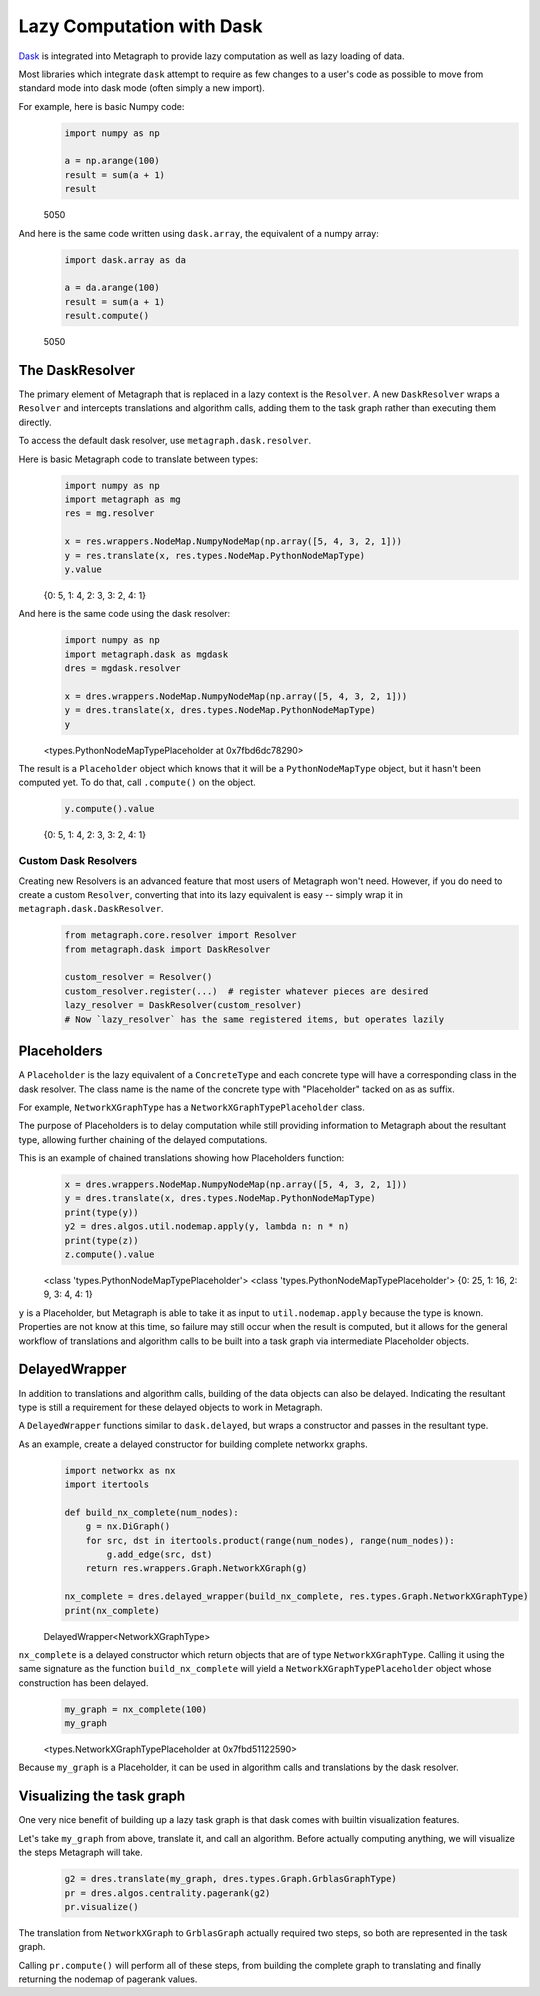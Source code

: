 .. _dask:

Lazy Computation with Dask
==========================

`Dask <https://dask.org/>`__ is integrated into Metagraph to provide lazy computation as well as lazy loading of data.

Most libraries which integrate ``dask`` attempt to require as few changes to a user's code as possible to
move from standard mode into dask mode (often simply a new import).

For example, here is basic Numpy code:

\
    .. code-block:: python

        import numpy as np

        a = np.arange(100)
        result = sum(a + 1)
        result

    5050

And here is the same code written using ``dask.array``, the equivalent of a numpy array:

\
    .. code-block:: python

        import dask.array as da

        a = da.arange(100)
        result = sum(a + 1)
        result.compute()

    5050


The DaskResolver
----------------

The primary element of Metagraph that is replaced in a lazy context is the ``Resolver``. A new ``DaskResolver``
wraps a ``Resolver`` and intercepts translations and algorithm calls, adding them to the task graph rather than
executing them directly.

To access the default dask resolver, use ``metagraph.dask.resolver``.

Here is basic Metagraph code to translate between types:

\
    .. code-block:: python

        import numpy as np
        import metagraph as mg
        res = mg.resolver

        x = res.wrappers.NodeMap.NumpyNodeMap(np.array([5, 4, 3, 2, 1]))
        y = res.translate(x, res.types.NodeMap.PythonNodeMapType)
        y.value

    {0: 5, 1: 4, 2: 3, 3: 2, 4: 1}

And here is the same code using the dask resolver:

\
    .. code-block:: python

        import numpy as np
        import metagraph.dask as mgdask
        dres = mgdask.resolver

        x = dres.wrappers.NodeMap.NumpyNodeMap(np.array([5, 4, 3, 2, 1]))
        y = dres.translate(x, dres.types.NodeMap.PythonNodeMapType)
        y

    <types.PythonNodeMapTypePlaceholder at 0x7fbd6dc78290>

The result is a ``Placeholder`` object which knows that it will be a ``PythonNodeMapType`` object,
but it hasn't been computed yet. To do that, call ``.compute()`` on the object.

\
    .. code-block:: python

        y.compute().value

    {0: 5, 1: 4, 2: 3, 3: 2, 4: 1}


Custom Dask Resolvers
~~~~~~~~~~~~~~~~~~~~~

Creating new Resolvers is an advanced feature that most users of Metagraph won't need. However, if you do
need to create a custom ``Resolver``, converting that into its lazy equivalent is easy -- simply wrap it in
``metagraph.dask.DaskResolver``.

\
    .. code-block:: python

        from metagraph.core.resolver import Resolver
        from metagraph.dask import DaskResolver

        custom_resolver = Resolver()
        custom_resolver.register(...)  # register whatever pieces are desired
        lazy_resolver = DaskResolver(custom_resolver)
        # Now `lazy_resolver` has the same registered items, but operates lazily


Placeholders
------------

A ``Placeholder`` is the lazy equivalent of a ``ConcreteType`` and each concrete type will have a corresponding
class in the dask resolver. The class name is the name of the concrete type with "Placeholder" tacked on as
as suffix.

For example, ``NetworkXGraphType`` has a ``NetworkXGraphTypePlaceholder`` class.

The purpose of Placeholders is to delay computation while still providing information to Metagraph about the
resultant type, allowing further chaining of the delayed computations.

This is an example of chained translations showing how Placeholders function:

\
    .. code-block:: python

        x = dres.wrappers.NodeMap.NumpyNodeMap(np.array([5, 4, 3, 2, 1]))
        y = dres.translate(x, dres.types.NodeMap.PythonNodeMapType)
        print(type(y))
        y2 = dres.algos.util.nodemap.apply(y, lambda n: n * n)
        print(type(z))
        z.compute().value

    <class 'types.PythonNodeMapTypePlaceholder'>
    <class 'types.PythonNodeMapTypePlaceholder'>
    {0: 25, 1: 16, 2: 9, 3: 4, 4: 1}

``y`` is a Placeholder, but Metagraph is able to take it as input to ``util.nodemap.apply`` because the
type is known. Properties are not know at this time, so failure may still occur when the result is computed,
but it allows for the general workflow of translations and algorithm calls to be built into a task graph
via intermediate Placeholder objects.


DelayedWrapper
--------------

In addition to translations and algorithm calls, building of the data objects can also be delayed. Indicating
the resultant type is still a requirement for these delayed objects to work in Metagraph.

A ``DelayedWrapper`` functions similar to ``dask.delayed``, but wraps a constructor and passes in the resultant
type.

As an example, create a delayed constructor for building complete networkx graphs.

\
    .. code-block:: python

        import networkx as nx
        import itertools

        def build_nx_complete(num_nodes):
            g = nx.DiGraph()
            for src, dst in itertools.product(range(num_nodes), range(num_nodes)):
                g.add_edge(src, dst)
            return res.wrappers.Graph.NetworkXGraph(g)

        nx_complete = dres.delayed_wrapper(build_nx_complete, res.types.Graph.NetworkXGraphType)
        print(nx_complete)

    DelayedWrapper<NetworkXGraphType>

``nx_complete`` is a delayed constructor which return objects that are of type ``NetworkXGraphType``.
Calling it using the same signature as the function ``build_nx_complete`` will yield a ``NetworkXGraphTypePlaceholder``
object whose construction has been delayed.

\
    .. code-block:: python

        my_graph = nx_complete(100)
        my_graph

    <types.NetworkXGraphTypePlaceholder at 0x7fbd51122590>

Because ``my_graph`` is a Placeholder, it can be used in algorithm calls and translations by the dask resolver.


Visualizing the task graph
--------------------------

One very nice benefit of building up a lazy task graph is that dask comes with builtin visualization features.

Let's take ``my_graph`` from above, translate it, and call an algorithm. Before actually computing anything,
we will visualize the steps Metagraph will take.

\
    .. code-block:: python

        g2 = dres.translate(my_graph, dres.types.Graph.GrblasGraphType)
        pr = dres.algos.centrality.pagerank(g2)
        pr.visualize()

    .. image:: dask_visualize.png

The translation from ``NetworkXGraph`` to ``GrblasGraph`` actually required two steps, so both are represented
in the task graph.

Calling ``pr.compute()`` will perform all of these steps, from building the complete graph to
translating and finally returning the nodemap of pagerank values.